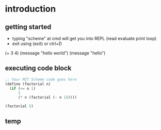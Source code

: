 * introduction
** getting started
- typing "scheme" at cmd will get you into REPL (read evaluate print loop) 
- exit using (exit) or ctrl+D
#+begin-src mit-scheme
(+ 3 4)
(message "hello world")
(message "hello")
#+end_src
** executing code block
#+BEGIN_SRC scheme
;; Your MIT Scheme code goes here
(define (factorial n)
  (if (<= n 1)
      1
      (* n (factorial (- n 1)))))

(factorial 5)
#+END_SRC
** temp

